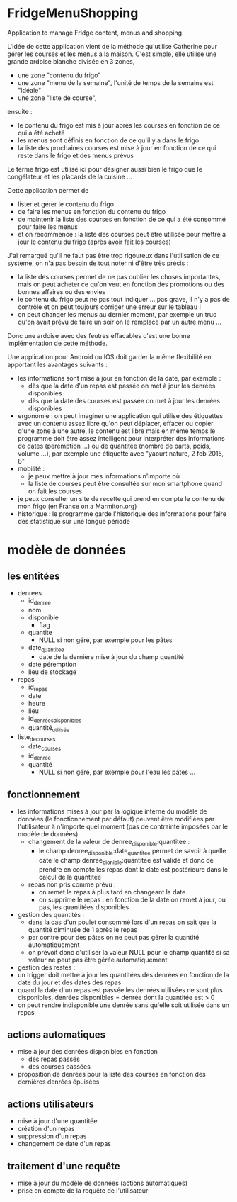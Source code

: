 * FridgeMenuShopping

Application to manage Fridge content, menus and shopping.

L'idée de cette application vient de la méthode qu'utilise Catherine pour gérer
les courses et les menus à la maison. C'est simple, elle utilise une grande
ardoise blanche divisée en 3 zones,
- une zone "contenu du frigo"
- une zone "menu de la semaine", l'unité de temps de la semaine est "idéale"
- une zone "liste de course",
ensuite :
- le contenu du frigo est mis à jour après les courses en fonction de ce qui a
  été acheté
- les menus sont définis en fonction de ce qu'il y a dans le frigo
- la liste des prochaines courses est mise à jour en fonction de ce qui reste
  dans le frigo et des menus prévus

Le terme frigo est utilisé ici pour désigner aussi bien le frigo que le
congélateur et les placards de la cuisine ...

Cette application permet de
- lister et gérer le contenu du frigo
- de faire les menus en fonction du contenu du frigo
- de maintenir la liste des courses en fonction de ce qui a été consommé pour
  faire les menus
- et on recommence : la liste des courses peut être utilisée pour mettre à jour
  le contenu du frigo (après avoir fait les courses)

J'ai remarqué qu'il ne faut pas être trop rigoureux dans l'utilisation de ce
système, on n'a pas besoin de tout noter ni d'être très précis :
- la liste des courses permet de ne pas oublier les choses importantes, mais on
  peut acheter ce qu'on veut en fonction des promotions ou des bonnes affaires
  ou des envies
- le contenu du frigo peut ne pas tout indiquer ... pas grave, il n'y a pas de
  contrôle et on peut toujours corriger une erreur sur le tableau !
- on peut changer les menus au dernier moment, par exemple un truc qu'on avait
  prévu de faire un soir on le remplace par un autre menu ...

Donc une ardoise avec des feutres effacables c'est une bonne implémentation de
cette méthode.

Une application pour Android ou IOS doit garder la même flexibilité en apportant
les avantages suivants :
- les informations sont mise à jour en fonction de la date, par exemple :
  - dès que la date d'un repas est passée on met à jour les denrées disponibles
  - dès que la date des courses est passée on met à jour les denrées disponibles
- ergonomie : on peut imaginer une application qui utilise des étiquettes avec
  un contenu assez libre qu'on peut déplacer, effacer ou copier d'une zone à une
  autre, le contenu est libre mais en même temps le programme doit être assez
  intelligent pour interpréter des informations de dates (peremption ...) ou de
  quantitée (nombre de parts, poids, volume ...), par exemple une étiquette avec
  "yaourt nature, 2 feb 2015, 8"
- mobilité :
  - je peux mettre à jour mes informations n'importe où
  - la liste de courses peut être consultée sur mon smartphone quand on fait les
    courses
- je peux consulter un site de recette qui prend en compte le contenu de mon
  frigo (en France on a Marmiton.org)
- historique : le programme garde l'historique des informations pour faire
  des statistique sur une longue période

* modèle de données

** les entitées

- denrees
  - id_denree
  - nom
  - disponible
    - flag
  - quantite
    - NULL si non géré, par exemple pour les pâtes
  - date_quantitee
    - date de la dernière mise à jour du champ quantité
  - date péremption
  - lieu de stockage
- repas
  - id_repas
  - date
  - heure
  - lieu
  - id_denrées_disponibles
  - quantité_utilisée
- liste_de_courses
  - date_courses
  - id_denree
  - quantité
    - NULL si non géré, par exemple pour l'eau les pâtes ...

** fonctionnement

- les informations mises à jour par la logique interne du modèle de données (le
  fonctionnement par défaut) peuvent être modifiées par l'utilisateur à
  n'importe quel moment (pas de contrainte imposées par le modèle de données)
  - changement de la valeur de denree_disponible:quantitee :
    - le champ denree_disponible:date_quantitee permet de savoir à quelle date le
      champ denree_dionible:quantitee est valide et donc de prendre en compte les
      repas dont la date est postérieure dans le calcul de la quantitee
  - repas non pris comme prévu :
    - on remet le repas à plus tard en changeant la date
    - on supprime le repas : en fonction de la date on remet à jour, ou pas, les
      quantitées disponibles
- gestion des quantités :
  - dans la cas d'un poulet consommé lors d'un repas on sait que la quantité
    diminuée de 1 après le repas
  - par contre pour des pâtes on ne peut pas gérer la quantité automatiquement
  - on prévoit donc d'utiliser la valeur NULL pour le champ quantité si sa
    valeur ne peut pas être gérée automatiquement
- gestion des restes :
- un trigger doit mettre à jour les quantitées des denrées en fonction de la
  date du jour et des dates des repas
- quand la date d'un repas est passée les denrées utilisées ne sont plus
  disponibles, denrées disponibles = denrée dont la quantitée est > 0
- on peut rendre indisponible une denrée sans qu'elle soit utilisée dans un
  repas

** actions automatiques

- mise à jour des denrées disponibles en fonction
  - des repas passés
  - des courses passées
- proposition de denrées pour la liste des courses en fonction des dernières
  denrées épuisées

** actions utilisateurs
- mise à jour d'une quantitée
- création d'un repas
- suppression d'un repas
- changement de date d'un repas

** traitement d'une requête

- mise à jour du modèle de données (actions automatiques)
- prise en compte de la requête de l'utilisateur
